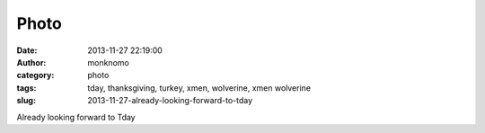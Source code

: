 Photo
#####
:date: 2013-11-27 22:19:00
:author: monknomo
:category: photo
:tags: tday, thanksgiving, turkey, xmen, wolverine, xmen wolverine
:slug: 2013-11-27-already-looking-forward-to-tday

|image0|

Already looking forward to Tday

.. raw:: html

   </p>

.. |image0| image:: http://24.media.tumblr.com/6a003f63b8cb1cbbb9c6c9c2f67de03d/tumblr_mwypp7654e1r4lov5o1_500.gif
